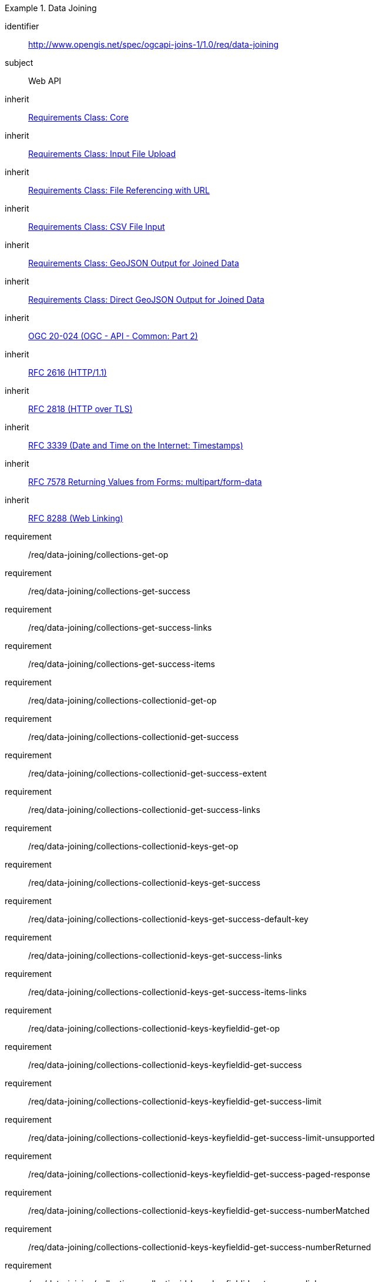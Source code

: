[[requirements_class_data-joining]]

[requirements_class]
.Data Joining
====
[%metadata]
identifier:: http://www.opengis.net/spec/ogcapi-joins-1/1.0/req/data-joining
subject:: Web API
inherit:: <<requirements_class_core,Requirements Class: Core>>
inherit:: <<requirements_class_input-file-upload,Requirements Class: Input File Upload>>
inherit:: <<requirements_class_input-http-ref,Requirements Class: File Referencing with URL>>
inherit:: <<requirements_class_input-csv,Requirements Class: CSV File Input>>
inherit:: <<requirements_class_output-geojson,Requirements Class: GeoJSON Output for Joined Data>>
inherit:: <<requirements_class_output-geojson-direct,Requirements Class: Direct GeoJSON Output for Joined Data>>
inherit:: <<OGC20-024,OGC 20-024 (OGC - API - Common: Part 2)>>
inherit:: <<rfc2616,RFC 2616 (HTTP/1.1)>>
inherit:: <<rfc2818,RFC 2818 (HTTP over TLS)>>
inherit:: <<rfc3339,RFC 3339 (Date and Time on the Internet: Timestamps)>>
inherit:: <<rfc7578,RFC 7578 Returning Values from Forms: multipart/form-data>>
inherit:: <<rfc8288,RFC 8288 (Web Linking)>>
requirement:: /req/data-joining/collections-get-op
requirement:: /req/data-joining/collections-get-success
requirement:: /req/data-joining/collections-get-success-links
requirement:: /req/data-joining/collections-get-success-items
requirement:: /req/data-joining/collections-collectionid-get-op
requirement:: /req/data-joining/collections-collectionid-get-success
requirement:: /req/data-joining/collections-collectionid-get-success-extent   
requirement:: /req/data-joining/collections-collectionid-get-success-links
requirement:: /req/data-joining/collections-collectionid-keys-get-op
requirement:: /req/data-joining/collections-collectionid-keys-get-success
requirement:: /req/data-joining/collections-collectionid-keys-get-success-default-key
requirement:: /req/data-joining/collections-collectionid-keys-get-success-links
requirement:: /req/data-joining/collections-collectionid-keys-get-success-items-links
requirement:: /req/data-joining/collections-collectionid-keys-keyfieldid-get-op
requirement:: /req/data-joining/collections-collectionid-keys-keyfieldid-get-success
requirement:: /req/data-joining/collections-collectionid-keys-keyfieldid-get-success-limit
requirement:: /req/data-joining/collections-collectionid-keys-keyfieldid-get-success-limit-unsupported
requirement:: /req/data-joining/collections-collectionid-keys-keyfieldid-get-success-paged-response
requirement:: /req/data-joining/collections-collectionid-keys-keyfieldid-get-success-numberMatched
requirement:: /req/data-joining/collections-collectionid-keys-keyfieldid-get-success-numberReturned
requirement:: /req/data-joining/collections-collectionid-keys-keyfieldid-get-success-links
requirement:: /req/data-joining/joins-get-op
requirement:: /req/data-joining/joins-get-success
requirement:: /req/data-joining/joins-get-success-limit
requirement:: /req/data-joining/joins-get-success-limit-unsupported
requirement:: /req/data-joining/joins-get-success-datetime
requirement:: /req/data-joining/joins-get-success-paged-response
requirement:: /req/data-joining/joins-get-success-numberMatched
requirement:: /req/data-joining/joins-get-success-numberReturned
requirement:: /req/data-joining/joins-get-success-items
requirement:: /req/data-joining/joins-get-success-links
requirement:: /req/data-joining/joins-get-success-items-links
requirement:: /req/data-joining/joins-get-success-timeStamp
requirement:: /req/data-joining/joins-post-op
requirement:: /req/data-joining/joins-post-success
requirement:: /req/data-joining/joins-post-success-attribute-data-file-csv-multiple-keys
requirement:: /req/data-joining/joins-post-success-attribute-data-file-csv-attribute-names
requirement:: /req/data-joining/joins-joinid-get-op
requirement:: /req/data-joining/joins-joinid-get-success
requirement:: /req/data-joining/joins-joinid-get-success-links
requirement:: /req/data-joining/joins-joinid-get-success-links-collection
requirement:: /req/data-joining/joins-joinid-get-success-links-outputs
====